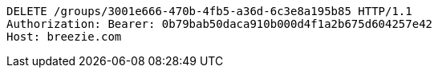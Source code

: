 [source,http,options="nowrap"]
----
DELETE /groups/3001e666-470b-4fb5-a36d-6c3e8a195b85 HTTP/1.1
Authorization: Bearer: 0b79bab50daca910b000d4f1a2b675d604257e42
Host: breezie.com

----